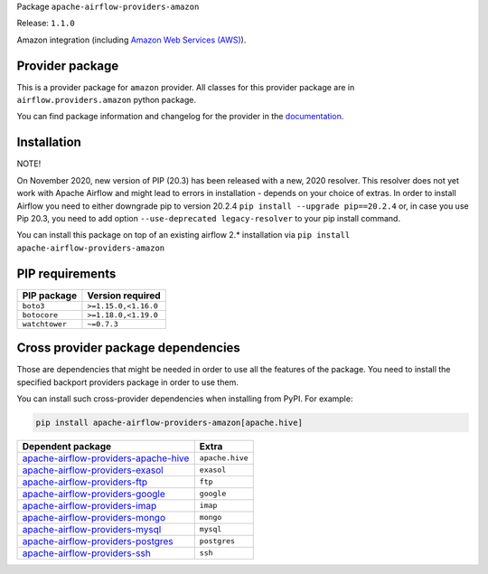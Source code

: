 
.. Licensed to the Apache Software Foundation (ASF) under one
   or more contributor license agreements.  See the NOTICE file
   distributed with this work for additional information
   regarding copyright ownership.  The ASF licenses this file
   to you under the Apache License, Version 2.0 (the
   "License"); you may not use this file except in compliance
   with the License.  You may obtain a copy of the License at

..   http://www.apache.org/licenses/LICENSE-2.0

.. Unless required by applicable law or agreed to in writing,
   software distributed under the License is distributed on an
   "AS IS" BASIS, WITHOUT WARRANTIES OR CONDITIONS OF ANY
   KIND, either express or implied.  See the License for the
   specific language governing permissions and limitations
   under the License.


Package ``apache-airflow-providers-amazon``

Release: ``1.1.0``


Amazon integration (including `Amazon Web Services (AWS) <https://aws.amazon.com/>`__).


Provider package
================

This is a provider package for ``amazon`` provider. All classes for this provider package
are in ``airflow.providers.amazon`` python package.

You can find package information and changelog for the provider
in the `documentation <https://airflow.apache.org/docs/apache-airflow-providers-amazon/1.1.0/>`_.


Installation
============

NOTE!

On November 2020, new version of PIP (20.3) has been released with a new, 2020 resolver. This resolver
does not yet work with Apache Airflow and might lead to errors in installation - depends on your choice
of extras. In order to install Airflow you need to either downgrade pip to version 20.2.4
``pip install --upgrade pip==20.2.4`` or, in case you use Pip 20.3, you need to add option
``--use-deprecated legacy-resolver`` to your pip install command.

You can install this package on top of an existing airflow 2.* installation via
``pip install apache-airflow-providers-amazon``

PIP requirements
================

==============  ====================
PIP package     Version required
==============  ====================
``boto3``       ``>=1.15.0,<1.16.0``
``botocore``    ``>=1.18.0,<1.19.0``
``watchtower``  ``~=0.7.3``
==============  ====================

Cross provider package dependencies
===================================

Those are dependencies that might be needed in order to use all the features of the package.
You need to install the specified backport providers package in order to use them.

You can install such cross-provider dependencies when installing from PyPI. For example:

.. code-block:: bash

    pip install apache-airflow-providers-amazon[apache.hive]


==============================================================================================================  ===============
Dependent package                                                                                               Extra
==============================================================================================================  ===============
`apache-airflow-providers-apache-hive <https://airflow.apache.org/docs/apache-airflow-providers-apache-hive>`_  ``apache.hive``
`apache-airflow-providers-exasol <https://airflow.apache.org/docs/apache-airflow-providers-exasol>`_            ``exasol``
`apache-airflow-providers-ftp <https://airflow.apache.org/docs/apache-airflow-providers-ftp>`_                  ``ftp``
`apache-airflow-providers-google <https://airflow.apache.org/docs/apache-airflow-providers-google>`_            ``google``
`apache-airflow-providers-imap <https://airflow.apache.org/docs/apache-airflow-providers-imap>`_                ``imap``
`apache-airflow-providers-mongo <https://airflow.apache.org/docs/apache-airflow-providers-mongo>`_              ``mongo``
`apache-airflow-providers-mysql <https://airflow.apache.org/docs/apache-airflow-providers-mysql>`_              ``mysql``
`apache-airflow-providers-postgres <https://airflow.apache.org/docs/apache-airflow-providers-postgres>`_        ``postgres``
`apache-airflow-providers-ssh <https://airflow.apache.org/docs/apache-airflow-providers-ssh>`_                  ``ssh``
==============================================================================================================  ===============
